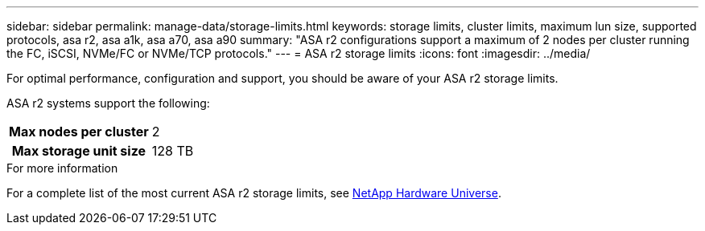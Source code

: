 ---
sidebar: sidebar
permalink: manage-data/storage-limits.html
keywords: storage limits, cluster limits, maximum lun size, supported protocols, asa r2, asa a1k, asa a70, asa a90
summary: "ASA r2 configurations support a maximum of 2 nodes per cluster running the FC, iSCSI, NVMe/FC or NVMe/TCP protocols."
---
= ASA r2 storage limits
:icons: font
:imagesdir: ../media/

[.lead]
For optimal performance, configuration and support, you should be aware of your ASA r2 storage limits.

ASA r2 systems support the following:

[cols="1h, 1"]
|===

| Max nodes per cluster
| 2

| Max storage unit size
| 128 TB

// table end
|===

.For more information

For a complete list of the most current ASA r2 storage limits, see link:https://hwu.netapp.com/[NetApp Hardware Universe^].

// ONTAPDOC 1922, 2024 Sept 24